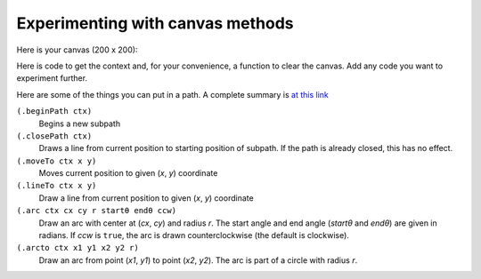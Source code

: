 ..  Copyright © J David Eisenberg
.. |---| unicode:: U+2014  .. em dash, trimming surrounding whitespace
   :trim:

Experimenting with canvas methods
''''''''''''''''''''''''''''''''''

Here is your canvas (200 x 200):

.. raw:: html

  <div style="border: 1px solid gray">
  <canvas id="drawing2" width="200" height="200">
    This canvas is for your experimenting pleasure.
  </canvas>
  </div>

Here is code to get the context and, for your convenience, a function to clear the canvas. Add any code you want to experiment further.

.. activecode:: canvas_experiment
  :language: clojurescript

  (def canvas (.getElementById js/document "drawing2"))
  (def ctx (.getContext canvas "2d"))
  
  (defn clear-canvas []
    (let [w (.-width canvas)
          h (.-height canvas)]
      (.beginPath ctx)
      (set! (.-fillStyle ctx) "white")
      (.rect ctx 0 0  w h)
      (.fill ctx)))
      
Here are some of the things you can put in a path. A complete summary is `at this link <https://developer.mozilla.org/en-US/docs/Web/API/CanvasRenderingContext2D#Paths>`_

``(.beginPath ctx)``
    Begins a new subpath
  
``(.closePath ctx)``
    Draws a line from current position to starting position of subpath. If the path is already closed, this has no effect.
  
``(.moveTo ctx x y)``
    Moves current position to given (*x*, *y*) coordinate
  
``(.lineTo ctx x y)``
    Draw a line from current position to given (*x*, *y*) coordinate
  
``(.arc ctx cx cy r startθ endθ ccw)``
    Draw an arc with center at (*cx*, *cy*) and radius *r*. The start angle and end angle (*startθ* and *endθ*) are given in radians. If *ccw* is ``true``, the arc is drawn counterclockwise (the default is clockwise).
  
``(.arcto ctx x1 y1 x2 y2 r)``
    Draw an arc from point (*x1*, *y1*) to point (*x2*, *y2*). The arc is part of a circle with radius *r*.
